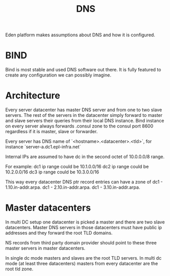 #+title: DNS

Eden platform makes assumptions about DNS and how it is configured.

* BIND

Bind is most stable and used DNS software out there. It is fully featured to create any configuration we can possibly imagine.

* Architecture

Every server datacenter has master DNS server and from one to two slave servers. The rest of the servers in the datacenter simply forward to master and slave servers their queries from their local DNS instance. Bind instance on every server always forwards .consul zone to the consul port 8600 regardless if it is master, slave or forwarder.

Every server has DNS name of `<hostname>.<datacenter>.<tld>`, for instance `server-a.dc1.epl-infra.net`

Internal IPs are assumed to have dc in the second octet of 10.0.0.0/8 range.

For example: dc1 ip range could be 10.1.0.0/16 dc2 ip range could be 10.2.0.0/16
dc3 ip range could be 10.3.0.0/16

This way every datacenter DNS ptr record entries can have a zone of
dc1 - 1.10.in-addr.arpa.
dc1 - 2.10.in-addr.arpa.
dc1 - 3.10.in-addr.arpa.

* Master datacenters

In multi DC setup one datacenter is picked a master and there are two slave datacenters. Master DNS servers in those datacenters must have public ip addresses and they forward the root TLD domains.

NS records from third party domain provider should point to these three master servers in master datacenters.

In single dc mode masters and slaves are the root TLD servers.
In multi dc mode (at least three datacenters) masters from every datacenter are the root tld zone.
